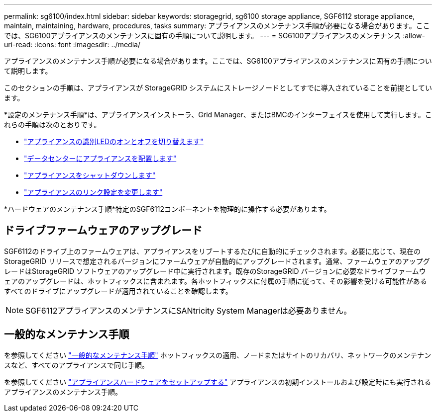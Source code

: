 ---
permalink: sg6100/index.html 
sidebar: sidebar 
keywords: storagegrid, sg6100 storage appliance, SGF6112 storage appliance, maintain, maintaining, hardware, procedures, tasks 
summary: アプライアンスのメンテナンス手順が必要になる場合があります。ここでは、SG6100アプライアンスのメンテナンスに固有の手順について説明します。 
---
= SG6100アプライアンスのメンテナンス
:allow-uri-read: 
:icons: font
:imagesdir: ../media/


[role="lead"]
アプライアンスのメンテナンス手順が必要になる場合があります。ここでは、SG6100アプライアンスのメンテナンスに固有の手順について説明します。

このセクションの手順は、アプライアンスが StorageGRID システムにストレージノードとしてすでに導入されていることを前提としています。

*設定のメンテナンス手順*は、アプライアンスインストーラ、Grid Manager、またはBMCのインターフェイスを使用して実行します。これらの手順は次のとおりです。

* link:turning-sgf6112-identify-led-on-and-off.html["アプライアンスの識別LEDのオンとオフを切り替えます"]
* link:locating-sgf6112-in-data-center.html["データセンターにアプライアンスを配置します"]
* link:power-sgf6112-off-on.html["アプライアンスをシャットダウンします"]
* link:changing-link-configuration-of-sgf6112-appliance.html["アプライアンスのリンク設定を変更します"]


*ハードウェアのメンテナンス手順*特定のSGF6112コンポーネントを物理的に操作する必要があります。



== ドライブファームウェアのアップグレード

SGF6112のドライブ上のファームウェアは、アプライアンスをリブートするたびに自動的にチェックされます。必要に応じて、現在のStorageGRID リリースで想定されるバージョンにファームウェアが自動的にアップグレードされます。通常、ファームウェアのアップグレードはStorageGRID ソフトウェアのアップグレード中に実行されます。既存のStorageGRID バージョンに必要なドライブファームウェアのアップグレードは、ホットフィックスに含まれます。各ホットフィックスに付属の手順に従って、その影響を受ける可能性があるすべてのドライブにアップグレードが適用されていることを確認します。


NOTE: SGF6112アプライアンスのメンテナンスにSANtricity System Managerは必要ありません。



== 一般的なメンテナンス手順

を参照してください link:../commonhardware/index.html["一般的なメンテナンス手順"] ホットフィックスの適用、ノードまたはサイトのリカバリ、ネットワークのメンテナンスなど、すべてのアプライアンスで同じ手順。

を参照してください link:../installconfig/configuring-hardware.html["アプライアンスハードウェアをセットアップする"] アプライアンスの初期インストールおよび設定時にも実行されるアプライアンスのメンテナンス手順。
